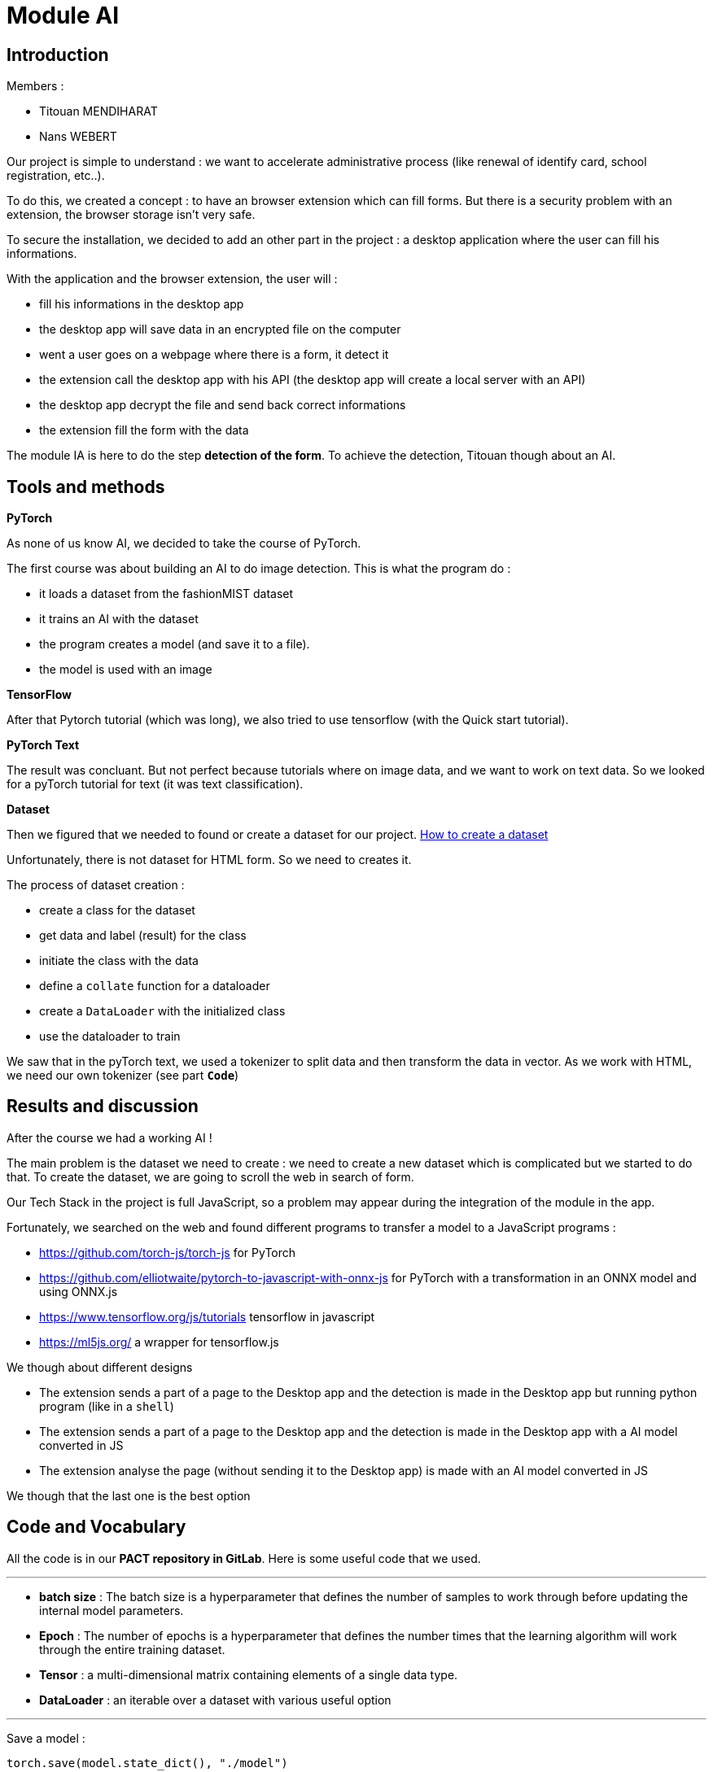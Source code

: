 :source-highlighter: rouge
= Module AI


== Introduction

Members :

- Titouan MENDIHARAT
- Nans WEBERT


Our project is simple to understand : we want to accelerate administrative process (like renewal of identify card, school registration, etc..).

To do this, we created a concept : to have an browser extension which can fill forms. But there is a security problem with an extension, the browser storage isn't very safe.

To secure the installation, we decided to add an other part in the project : a desktop application where the user can fill his informations.

With the application and the browser extension, the user will :

- fill his informations in the desktop app
- the desktop app will save data in an encrypted file on the computer
- went a user goes on a webpage where there is a form, it detect it
- the extension call the desktop app with his API (the desktop app will create a local server with an API)
- the desktop app decrypt the file and send back correct informations
- the extension fill the form with the data

The module IA is here to do the step **detection of the form**. To achieve the detection, Titouan though about an AI.

== Tools and methods


**PyTorch**

As none of us know AI, we decided to take the course of PyTorch.

The first course was about building an AI to do image detection.
This is what the program do :

- it loads a dataset from the fashionMIST dataset
- it trains an AI with the dataset
- the program creates a model (and save it to a file).
- the model is used with an image

**TensorFlow**

After that Pytorch tutorial (which was long), we also tried to use tensorflow (with the Quick start tutorial).

**PyTorch Text**

The result was concluant. But not perfect because tutorials where on image data, and we want to work on text data. So we looked for a pyTorch tutorial for text (it was text classification).

**Dataset**

Then we figured that we needed to found or create a dataset for our project.
https://towardsdatascience.com/how-to-use-datasets-and-dataloader-in-pytorch-for-custom-text-data-270eed7f7c00[How to create a dataset]

Unfortunately, there is not dataset for HTML form. So we need to creates it.

The process of dataset creation :

- create a class for the dataset
- get data and label (result) for the class
- initiate the class with the data
- define a `collate` function for a dataloader
- create a `DataLoader` with the initialized class
- use the dataloader to train

We saw that in the pyTorch text, we used a tokenizer to split data and then transform the data in vector. As we work with HTML, we need our own tokenizer (see part **`Code`**)

== Results and discussion

After the course we had a working AI !

The main problem is the dataset we need to create : we need to create a new dataset which is complicated but we started to do that. To create the dataset, we are going to scroll the web in search of form.

Our Tech Stack in the project is full JavaScript, so a problem may appear during the integration of the module in the app.

Fortunately, we searched on the web and found different programs to transfer a model to a JavaScript programs :

- https://github.com/torch-js/torch-js[https://github.com/torch-js/torch-js] for PyTorch
- https://github.com/elliotwaite/pytorch-to-javascript-with-onnx-js[https://github.com/elliotwaite/pytorch-to-javascript-with-onnx-js] for PyTorch with a transformation in an ONNX model and using ONNX.js
- https://www.tensorflow.org/js/tutorials?hl=fr[https://www.tensorflow.org/js/tutorials] tensorflow in javascript
- https://ml5js.org/[https://ml5js.org/] a wrapper for tensorflow.js

We though about different designs 

- The extension sends a part of a page to the Desktop app and the detection is made in the Desktop app but running python program (like in a `shell`)
- The extension sends a part of a page to the Desktop app and the detection is made in the Desktop app with a AI model converted in JS
- The extension analyse the page (without sending it to the Desktop app) is made with an AI model converted in JS

We though that the last one is the best option

== Code and Vocabulary

All the code is in our **PACT repository in GitLab**. Here is some useful code that we used.

---

- **batch size** : The batch size is a hyperparameter that defines the number of samples to work through before updating the internal model parameters.

- **Epoch** : The number of epochs is a hyperparameter that defines the number times that the learning algorithm will work through the entire training dataset.

- **Tensor** : a multi-dimensional matrix containing elements of a single data type.

- **DataLoader** : an iterable over a dataset with various useful option

---

Save a model :
```py
torch.save(model.state_dict(), "./model")
```

---

Load a model :
```py
# create an model and load the dict and eval it to work
model = ClassOfTheModel()
model.load_state_dict(torch.load("./model"))
model.eval()
```

---

Load a dataset :
```py
dataloader = DataLoader(train_iter, batch_size=8,
                        shuffle=True, collate_fn=collate_batch)
```

- The `shuffle` options will reshuffle the data at each epoch, this prevents the model from learning the order of training data
- The `collate_fn` options is used to create separate data processing functions and will apply the processing within that function to the data before it is output.

---

When we create a model, we use a tokenizer. In our case, we need a special tokenizer because we want it to tokenize HTML

Here is what we produced :
```py
def tokenizer(text):
    temp = text.split("\n")
    final = []
    for oneLine in temp:
        elements = oneLine.split(">")
        for oneWord in elements:
            if oneWord != "":
                final.append((oneWord + ">").strip())
    return final
```

---